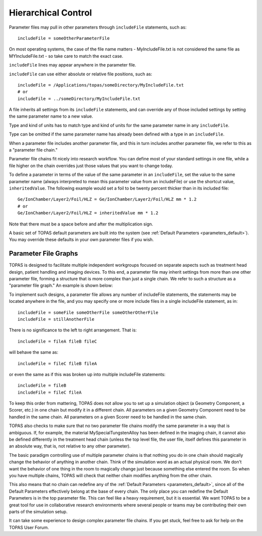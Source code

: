 .. _parameters_hierarchy:

Hierarchical Control
--------------------

.. image:: hierarchy.png

Parameter files may pull in other parameters through ``includeFile`` statements, such as::

    includeFile = someOtherParameterFile

On most operating systems, the case of the file name matters - MyIncludeFile.txt is not considered the same file as MYIncludeFile.txt - so take care to match the exact case.

``includeFile`` lines may appear anywhere in the parameter file.

``includeFile`` can use either absolute or relative file positions, such as::

    includeFile = /Applications/topas/someDirectory/MyIncludeFile.txt
    # or
    includeFile = ../someDirectory/MyIncludeFile.txt

A file inherits all settings from its ``includeFile`` statements, and can override any of those included settings by setting the same parameter name to a new value.

Type and kind of units has to match type and kind of units for the same parameter name in any ``includeFile``.

Type can be omitted if the same parameter name has already been defined with a type in an ``includeFile``.

When a parameter file includes another parameter file, and this in turn includes another parameter file, we refer to this as a "parameter file chain."

Parameter file chains fit nicely into research workflow. You can define most of your standard settings in one file, while a file higher on the chain overrides just those values that you want to change today.

To define a parameter in terms of the value of the same parameter in an ``includeFile``, set the value to the same parameter name (always interpreted to mean this parameter value from an includeFile) or use the shortcut value, ``inheritedValue``. The following example would set a foil to be twenty percent thicker than in its included file::

    Ge/IonChamber/Layer2/Foil/HLZ = Ge/IonChamber/Layer2/Foil/HLZ mm * 1.2
    # or
    Ge/IonChamber/Layer2/Foil/HLZ = inheritedValue mm * 1.2

Note that there must be a space before and after the multiplication sign.

A basic set of TOPAS default parameters are built into the system
(see :ref:`Default Parameters <parameters_default>`).
You may override these defaults in your own parameter files if you wish.



.. _parameters_file_graphs:

Parameter File Graphs
~~~~~~~~~~~~~~~~~~~~~

TOPAS is designed to facilitate multiple independent workgroups focused on separate aspects such as treatment head design, patient handling and imaging devices. To this end, a parameter file may inherit settings from more than one other parameter file, forming a structure that is more complex than just a single chain. We refer to such a structure as a "parameter file graph." An example is shown below:

.. image:: file_graphs.png

To implement such designs, a parameter file allows any number of includeFile statements, the statements may be located anywhere in the file, and you may specify one or more include files in a single includeFile statement, as in::

    includeFile = someFile someOtherFile someOtherOtherFile
    includeFile = stillAnotherFile

There is no significance to the left to right arrangement. That is::

    includeFile = fileA fileB fileC

will behave the same as::

    includeFile = fileC fileB fileA

or even the same as if this was broken up into multiple includeFile statements::

    includeFile = fileB
    includeFile = fileC fileA

To keep this order from mattering, TOPAS does not allow you to set up a simulation object (a Geometry Component, a Scorer, etc.) in one chain but modify it in a different chain.
All parameters on a given Geometry Component need to be handled in the same chain.
All parameters on a given Scorer need to be handled in the same chain.

TOPAS also checks to make sure that no two parameter file chains modify the same parameter in a way that is ambiguous. If, for example, the material MySpecialTungstenAlloy has been defined in the imaging chain, it cannot also be defined differently in the treatment head chain (unless the top level file, the user file, itself defines this parameter in an absolute way, that is, not relative to any other parameter).

The basic paradigm controlling use of multiple parameter chains is that nothing you do in one chain should magically change the behavior of anything in another chain. Think of the simulation word as an actual physical room. We don't want the behavior of one thing in the room to magically change just because something else entered the room. So when you have multiple chains, TOPAS will check that neither chain modifies anything from the other chain.

This also means that no chain can redefine any of the :ref:`Default Parameters <parameters_default>`, since all of the Default Parameters effectively belong at the base of every chain. The only place you can redefine the Default Parameters is in the top parameter file. This can feel like a heavy requirement, but it is essential. We want TOPAS to be a great tool for use in collaborative research environments where several people or teams may be contributing their own parts of the simulation setup.

It can take some experience to design complex parameter file chains. If you get stuck, feel free to ask for help on the TOPAS User Forum.
